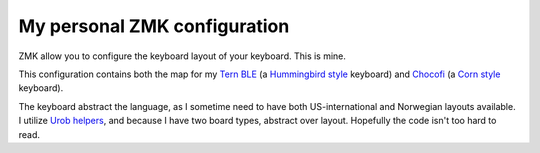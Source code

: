 My personal ZMK configuration
=============================

ZMK allow you to configure the keyboard layout of your keyboard.
This is mine.

This configuration contains both the map for my `Tern BLE
<https://gitlab.com/gleb_sexy/tern-ble>`_ (a `Hummingbird style
<https://github.com/jcmkk3/awesome-hummingbirds>`_ keyboard) and `Chocofi
<https://github.com/pashutk/chocofi>`_ (a `Corn style
<https://github.com/foostan/crkbd>`_ keyboard).

The keyboard abstract the language, as I sometime need to have both
US-international and Norwegian layouts available. I utilize `Urob helpers
<https://github.com/urob/zmk-helpers>`_, and because I have two board types,
abstract over layout. Hopefully the code isn't too hard to read.

